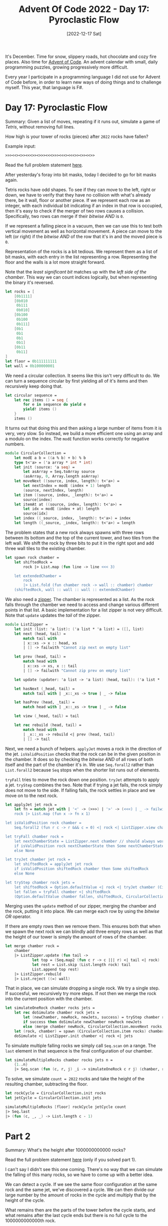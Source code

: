 #+title: Advent Of Code 2022 - Day 17: Pyroclastic Flow
#+date: [2022-12-17 Sat]
#+filetags: fsharp advent-of-code

It's December. Time for snow, slippery roads, hot chocolate and cozy fire
places. Also time for [[https://adventofcode.com/2022][Advent of Code]]. An advent calendar with small, daily
programming puzzles, growing progressively more difficult.

Every year I participate in a programming language I did not use for Advent of
Code before, in order to learn new ways of doing things and to challenge
myself. This year, that language is F#.

* Day 17: Pyroclastic Flow
Summary: Given a list of moves, repeating if it runs out, simulate a game of
/Tetris/, without removing full lines.

How high is your tower of rocks (pieces) after ~2022~ rocks have fallen?

Example input:

#+begin_src txt
>>><<><>><<<>><>>><<<>>><<<><<<>><>><<>>
#+end_src

Read the full problem statement [[https://adventofcode.com/2022/day/17][here]].

After yesterday's foray into bit masks, today I decided to go for bit masks
again.

Tetris rocks have odd shapes. To see if they can move to the left, right or
down, we have to verify that they have no collision with what's already there,
be it wall, floor or another piece. If we represent each row as an integer, with
each individual bit indicating if an index in that row is occupied, then it's
easy to check if the merger of two rows causes a collision. Specifically, two
rows can merge if their /bitwise AND/ is ~0~.

If we represent a falling piece in a vacuum, then we can use this to test both
vertical movement as well as horizontal movement. A piece can move to the left
(or right) if the /bitwise AND/ of the row that it's in and the moved piece is
~0~.

Representation of the rocks is a bit tedious. We represent them as a list of
bit masks, with each entry in the list representing a row. Representing the
floor and the walls is a lot more straight forward.

Note that the /least significant bit/ matches up with the /left side of the
chamber/. This way we can count indices logically, but when representing the
binary it's reversed.

#+begin_src fsharp
let rocks = [
    [0b1111]
    [0b010
     0b111
     0b010]
    [0b100
     0b100
     0b111]
    [0b1
     0b1
     0b1
     0b1]
    [0b11
     0b11]
]
let floor = 0b111111111
let wall = 0b100000001
#+end_src

We need a circular collection. It seems like this isn't very difficult to do. We
can turn a sequence circular by first yielding all of it's items and then
recursively keep doing that.

#+begin_src fsharp
let circular sequence =
    let rec items () = seq {
        for e in sequence do yield e
        yield! items ()
    }
    items ()
#+end_src

It turns out that doing this and then asking a large number of items from it is
very, very slow. So instead, we build a more efficient one using an array and a
modulo on the index. The ~modE~ function works correctly for negative numbers.

#+begin_src fsharp
module CircularCollection =
    let modE a b = ((a % b) + b) % b
    type t<'a> = ('a array * int * int)
    let init (source: 'a seq) =
        let asArray = Seq.toArray source
        (asArray, 0, Array.length asArray)
    let moveNext ((source, index, length): t<'a>) =
        let nextIndex = modE (index + 1) length
        (source, nextIndex, length)
    let item ((source, index, _length): t<'a>) =
        source[index]
    let itemAt at ((source, index, length): t<'a>) =
        let idx = modE (index + at) length
        source[idx]
    let index ((_source, index, _length): t<'a>) = index
    let length ((_source, _index, length): t<'a>) = length
#+end_src

The problem states that a new rock always spawns with three rows between its
bottom and the top of the current tower, and two tiles from the left wall. We shift
the rock by three bits to put it in the right spot and add three wall tiles to
the existing chamber.

#+begin_src fsharp
let spawn rock chamber =
    let shiftedRock =
        rock |> List.map (fun line -> line <<< 3)

    let extendedChamber =
        rock
        |> List.fold (fun chamber rock -> wall :: chamber) chamber
    (shiftedRock, wall :: wall :: wall :: extendedChamber)
#+end_src

We also need a [[https://en.wikipedia.org/wiki/Zipper_(data_structure)][zipper]]. The chamber is represented as a list. As the rock falls
through the chamber we need to access and change various different points in
that list. A basic implementation for a list zipper is not very difficult. Note
that ~update~ updates the /tail/ of the zipper.

#+begin_src fsharp
module ListZipper =
    let init (list: 'a list): ('a list * 'a list) = ([], list)
    let next (head, tail) =
        match tail with
        | x::xs -> x :: head, xs
        | [] -> failwith "Cannot zip next on empty list"
        
    let prev (head, tail) =
        match head with
        | x::xs -> xs, x :: tail
        | [] -> failwith "Cannot zip prev on empty list"
        
    let update (updater: 'a list -> 'a list) (head, tail): ('a list * 'a list) = (head, updater tail)
    
    let hasNext (_head, tail) =
        match tail with | _x::_xs -> true | _ -> false
        
    let hasPrev (head, _tail) =
        match head with | _x::_xs -> true | _ -> false
        
    let view (_head, tail) = tail
    
    let rec rebuild (head, tail) =
        match head with
        | _x::_xs -> rebuild <| prev (head, tail)
        | [] -> tail
#+end_src

Next, we need a bunch of helpers. ~applyJet~ moves a rock in the direction of
the jet. ~isValidPosition~ checks that the rock can be in the given position in
the chamber. It does so by checking the /bitwise AND/ of all rows of both itself
and the part of the chamber it's in. We use ~Seq.forall2~ rather than
~List.forall2~ because ~Seq~ stops when the shorter list runs out of elements.

~tryFall~ tries to move the rock down one position. ~tryJet~ attempts to apply a
jet. ~tryStep~ combines the two. Note that if trying a jet fails, the rock
simply does not move to the side. If falling fails, the rock settles in place
and we move on to the next rock.

#+begin_src fsharp
let applyJet jet rock =
    let fn = match jet with | '<' -> (>>>) | '>' -> (<<<) | _ -> failwith "Invalid jet"
    rock |> List.map (fun x -> fn x 1)

let isValidPosition rock chamber =
    Seq.forall2 (fun r c -> r &&& c = 0) <| rock <| ListZipper.view chamber

let tryFall chamber rock =
    let nextChamberState = ListZipper.next chamber // should always work because we have a floor
    if isValidPosition rock nextChamberState then Some nextChamberState
    else None

let tryJet chamber jet rock =
    let shiftedRock = applyJet jet rock
    if isValidPosition shiftedRock chamber then Some shiftedRock
    else None

let tryStep chamber rock jets =
    let shiftedRock = Option.defaultValue <| rock <| tryJet chamber (CircularCollection.item jets) rock
    let fallen = tryFall chamber <| shiftedRock
    (Option.defaultValue chamber fallen, shiftedRock, CircularCollection.moveNext jets, Option.isSome fallen)
#+end_src

Merging uses the ~update~ method of our zipper, merging the chamber and the
rock, putting it into place. We can merge each row by using the /bitwise OR/
operator.

If there are empty rows then we remove them. This ensures both that when we
spawn the next rock we can blindly add three empty rows as well as that the
height of our tower is simply the amount of rows of the chamber.

#+begin_src fsharp
let merge chamber rock =
    chamber
    |> ListZipper.update (fun tail ->
            let top = (Seq.map2 (fun c r -> c ||| r) <| tail <| rock) |> Seq.toList
            let rest = List.skip (List.length rock) tail
            List.append top rest)
    |> ListZipper.rebuild
    |> List.reject ((=) wall)
#+end_src

That in place, we can simulate dropping a single rock. We try a single step. If
succesful, we recursively try more steps. If not then we merge the rock into the
current position with the chamber.

#+begin_src fsharp
let simulateOneRock chamber rocks jets =
    let rec doSimulate chamber rock jets =
        let (newChamber, newRock, newJets, success) = tryStep chamber rock jets
        if success then doSimulate newChamber newRock newJets
        else (merge chamber newRock, CircularCollection.moveNext rocks, newJets)
    let (rock, chamber) = spawn (CircularCollection.item rocks) chamber
    doSimulate <| ListZipper.init chamber <| rock <| jets
#+end_src

To simulate multiple falling rocks we simply call ~Seq.scan~ on a range. The
~last~ element in that sequence is the final configuration of our chamber.

#+begin_src fsharp
let simulateMultipleRocks chamber rocks jets n =
    {1..n}
    |> Seq.scan (fun (c, r, j) _i -> simulateOneRock c r j) (chamber, rocks, jets)
#+end_src

To solve, we simulate ~count = 2022~ rocks and take the height of the resulting
chamber, subtracting the floor.

#+begin_src fsharp
let rockCycle = CircularCollection.init rocks
let jetCycle = CircularCollection.init jets

simulateMultipleRocks [floor] rockCycle jetCycle count
|> Seq.last
|> (fun (c, _, _) -> List.length c - 1)
#+end_src


* Part 2
Summary: What's the height after 1000000000000 rocks?

Read the full problem statement [[https://adventofcode.com/2022/day/17#part2][here]] (only if you solved part 1).

I can't say I didn't see this one coming. There's no way that we can simulate
the falling of this many rocks, so we have to come up with a better idea.

We can detect a cycle. If we see the same floor configuration at the same rock
and the same jet, we've discovered a cycle. We can then divide our large number
by the amount of rocks in the cycle and multiply that by the height of the
cycle.

What remains then are the parts of the tower before the cycle starts, and what
remains after the last cycle ends but there is no full cycle to the
1000000000000th rock.

We can store the floor configuration as a height map. For each column the height
map represents the distance of the closest occupied tile from the top. The index
of the rock and the jet are simply integers.

#+begin_src fsharp
let heightMap (chamber: int list) =
    let heightForIndex n =
        chamber |> List.findIndex (fun line -> line &&& (1 <<< n) <> 0)
    [7..-1..1]
    |> List.map heightForIndex
#+end_src

Then we create a few helpers to cache what we've seen. For each combination of
height map, rock index and jet index, we store after how many rocks we've seen
this configuration for the first time and how high the tower was at that point.

#+begin_src fsharp
let emptyCache (): Map<(int list * int * int), (int * int)> = Map.empty
let cacheKey chamber rocks jets = (heightMap chamber, CircularCollection.index rocks, CircularCollection.index jets)
let inCache chamber rocks jets cache = Map.containsKey (cacheKey chamber rocks jets) cache
let addToCache index chamber rocks jets cache = Map.add (cacheKey chamber rocks jets) (index, List.length chamber) cache
let cacheValue chamber rocks jets (cache: Map<(int list * int * int), (int * int)>) = cache[cacheKey chamber rocks jets]
#+end_src

Now we can start finding a cycle. To find a cycle we simulate dropping a rock
and then checking the cache to see if we've seen the configuration before. If we
did not see the configuration before then we recursively continue simulating. If
we did see the configuration before then we found a cycle. We subtract the
stored height and index from the current height and index and return a tuple
containing the first time we saw the cycle, the amount of rocks in the cycle and
the height difference caused by the cycle.

#+begin_src fsharp
let findCycle () =
    let rec loop cache index (chamber, rocks, jets) =
        let (c, r, j) = simulateOneRock chamber rocks jets
        if not (inCache c r j cache) then loop <| addToCache index c r j cache <| index + 1 <| (c, r, j)
        else let curHeight = List.length c
                let (cachedIndex, cachedHeight) = cacheValue c r j cache
                (cachedIndex, index - cachedIndex, curHeight - cachedHeight)
    loop <| emptyCache () <| 1 <| ([floor], rockCycle, jetCycle)

let (cStart, cLength, cHeight) = findCycle ()
#+end_src

Next we determine how much we still have to simulate and how much we can
calculate based on the cycle. ~pre~ is the number of rocks to simulate /before
the cycle starts/. ~cycles~ is the amount of cycles. We mutiply it by the height
of an individual cycle to determine the total height from cycles. ~post~ is the
amount of steps we still need to simulate after the /last/ cycle.

The order in which we do this, doesn't matter. If a cycle occurs after ~n~
rocks, a cycle of the same length and height occurs after ~n + 1~ blocks. This
means we can simulate ~pre~ and ~post~ together and add the cycles after that.

#+begin_src fsharp
let pre = cStart
let cycles = (steps - int64 cStart) / int64 cLength
let post = int32 <| (steps - int64 cStart) % int64 cLength

let heightFromCycles = cycles * int64 cHeight

let leftToSimulate = pre + post

simulateMultipleRocks [floor] rockCycle jetCycle leftToSimulate
|> Seq.last
|> (fun (c, _, _) -> int64 <| List.length c - 1)
|> ((+) heightFromCycles)
#+end_src

* Improvements
I've noticed that in many posts the improvements are pretty much the same. I
hack together a solution using ~for~-loops and mutation and then refactor the
mutation away, changing the ~for~-loop into a ~fold~ or a ~scan~.

In most cases I can also extract the solution to part 1, make one or two things
slightly configurable and pass those in both parts.

I'll leave these kinds of improvements out of this section for now and just
immediately describe them as they've ended up after refactoring. If I learn
something /new/ then it will still end up in this section.

* Reflection
Today was a fun problem, full of tiny little details. I have to admit that I was
way to hungover to solve a problem with this many details. I had a hard time
wrapping my head around basically all of it and spent way too long.

It would have been a better problem if I did not have a Christmas party the
night before. But such is life.

On to the next one!

The full code for the day is on [[https://github.com/bvnierop/advent-of-code-fsharp/blob/main/src/AdventOfCode.Solutions/2022/Day17.fs][GitHub]].
